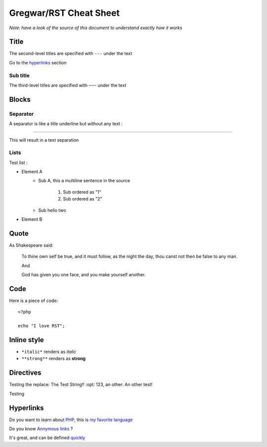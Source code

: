 Gregwar/RST Cheat Sheet
=======================

*Note: have a look of the source of this document to understand exactly
how it works*

Title
-----

.. This is a comment and won't appear in the final render

The second-level titles are specified with ``---`` under the text

Go to the hyperlinks_ section

Sub title
~~~~~~~~~

The third-level titles are specified with ``~~~`` under the text

Blocks
------

Separator
~~~~~~~~~

A separator is like a title underline but without any text :

-----

This will result in a text separation

Lists
~~~~~

Test list :

* Element A
    * Sub A, this a
      multiline sentence in the source
        1. Sub ordered as "1"
        2. Sub ordered as "2"
    * Sub hello two
* Element B

Quote
-----

As Shakespeare said:

    To thine own self be true, and it must follow, as the night the day, thou canst not then be false to any man.

    And

    God has given you one face, and you make yourself another.

Code
----

Here is a piece of code::

    <?php

    echo "I love RST";

Inline style
------------

* ``*italic*`` renders as *italic*
* ``**strong**`` renders as **strong**

Directives
----------

.. |test| replace:: The Test String!!
    :opt: 123
.. |othertest| replace:: An other test!

Testing the replace: |test|, an other: |othertest|

.. |testing| replace:: Magic
Testing

.. _hyperlinks:

Hyperlinks
----------

Do you want to learn about PHP_, this is `my favorite language`_

.. _PHP: http://php.net/
.. _my favorite language: http://php.net/

Do you know `Annymous links`__ ?

.. __: http://anon.ymo.us/

It's great, and can be defined quickly__

__ http://quickly.anonymous.com/

